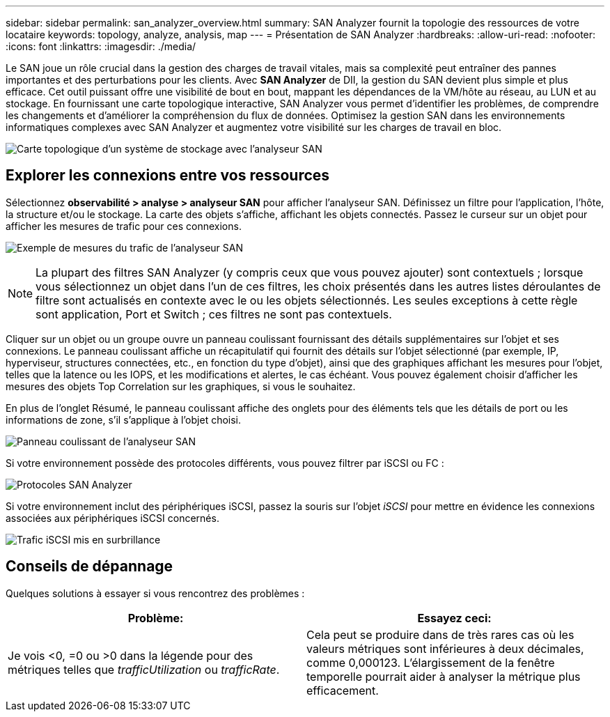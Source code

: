 ---
sidebar: sidebar 
permalink: san_analyzer_overview.html 
summary: SAN Analyzer fournit la topologie des ressources de votre locataire 
keywords: topology, analyze, analysis, map 
---
= Présentation de SAN Analyzer
:hardbreaks:
:allow-uri-read: 
:nofooter: 
:icons: font
:linkattrs: 
:imagesdir: ./media/


[role="lead"]
Le SAN joue un rôle crucial dans la gestion des charges de travail vitales, mais sa complexité peut entraîner des pannes importantes et des perturbations pour les clients.  Avec *SAN Analyzer* de DII, la gestion du SAN devient plus simple et plus efficace.  Cet outil puissant offre une visibilité de bout en bout, mappant les dépendances de la VM/hôte au réseau, au LUN et au stockage.  En fournissant une carte topologique interactive, SAN Analyzer vous permet d'identifier les problèmes, de comprendre les changements et d'améliorer la compréhension du flux de données.  Optimisez la gestion SAN dans les environnements informatiques complexes avec SAN Analyzer et augmentez votre visibilité sur les charges de travail en bloc.

image:san_analyzer_example_with_panel.png["Carte topologique d'un système de stockage avec l'analyseur SAN"]



== Explorer les connexions entre vos ressources

Sélectionnez *observabilité > analyse > analyseur SAN* pour afficher l'analyseur SAN. Définissez un filtre pour l'application, l'hôte, la structure et/ou le stockage. La carte des objets s'affiche, affichant les objets connectés. Passez le curseur sur un objet pour afficher les mesures de trafic pour ces connexions.

image:san_analyzer_traffic_metrics.png["Exemple de mesures du trafic de l'analyseur SAN"]


NOTE: La plupart des filtres SAN Analyzer (y compris ceux que vous pouvez ajouter) sont contextuels ; lorsque vous sélectionnez un objet dans l'un de ces filtres, les choix présentés dans les autres listes déroulantes de filtre sont actualisés en contexte avec le ou les objets sélectionnés. Les seules exceptions à cette règle sont application, Port et Switch ; ces filtres ne sont pas contextuels.

Cliquer sur un objet ou un groupe ouvre un panneau coulissant fournissant des détails supplémentaires sur l'objet et ses connexions. Le panneau coulissant affiche un récapitulatif qui fournit des détails sur l'objet sélectionné (par exemple, IP, hyperviseur, structures connectées, etc., en fonction du type d'objet), ainsi que des graphiques affichant les mesures pour l'objet, telles que la latence ou les IOPS, et les modifications et alertes, le cas échéant. Vous pouvez également choisir d'afficher les mesures des objets Top Correlation sur les graphiques, si vous le souhaitez.

En plus de l'onglet Résumé, le panneau coulissant affiche des onglets pour des éléments tels que les détails de port ou les informations de zone, s'il s'applique à l'objet choisi.

image:san_analyzer_slideout_example.png["Panneau coulissant de l'analyseur SAN"]

Si votre environnement possède des protocoles différents, vous pouvez filtrer par iSCSI ou FC :

image:san_analyzer_protocols.png["Protocoles SAN Analyzer"]

Si votre environnement inclut des périphériques iSCSI, passez la souris sur l'objet _iSCSI_ pour mettre en évidence les connexions associées aux périphériques iSCSI concernés.

image:san_analyzer_iscsi_traffic.png["Trafic iSCSI mis en surbrillance"]



== Conseils de dépannage

Quelques solutions à essayer si vous rencontrez des problèmes :

[cols="2*"]
|===
| *Problème:* | *Essayez ceci:* 


| Je vois <0, =0 ou >0 dans la légende pour des métriques telles que _trafficUtilization_ ou _trafficRate_. | Cela peut se produire dans de très rares cas où les valeurs métriques sont inférieures à deux décimales, comme 0,000123.  L’élargissement de la fenêtre temporelle pourrait aider à analyser la métrique plus efficacement. 
|===